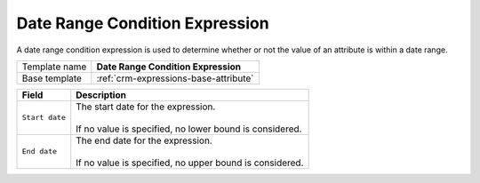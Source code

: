 .. _crm-expressions-date-range:

Date Range Condition Expression
======================================

A date range condition expression is used to determine whether or not 
the value of an attribute is within a date range. 

+-----------------+-----------------------------------------------------------+
| Template name   | **Date Range Condition Expression**                       |
+-----------------+-----------------------------------------------------------+
| Base template   | :ref:`crm-expressions-base-attribute`                     |
+-----------------+-----------------------------------------------------------+

+-----------------------------------------------+-----------------------------------------------------------+
| Field                                         | Description                                               |
+===============================================+===========================================================+
| ``Start date``                                | | The start date for the expression.                      |
|                                               | |                                                         |
|                                               | | If no value is specified, no lower bound is considered. |
+-----------------------------------------------+-----------------------------------------------------------+
| ``End date``                                  | | The end date for the expression.                        |
|                                               | |                                                         |
|                                               | | If no value is specified, no upper bound is considered. |
+-----------------------------------------------+-----------------------------------------------------------+

